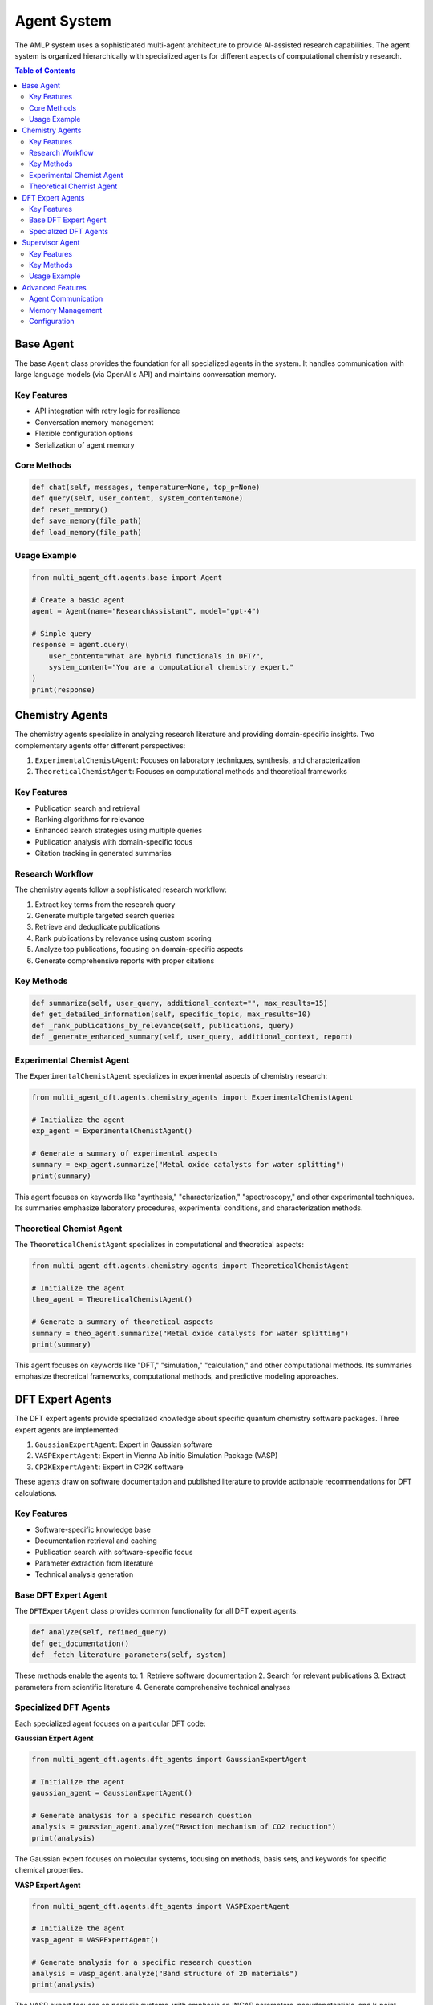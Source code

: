 Agent System
============

The AMLP system uses a sophisticated multi-agent architecture to provide AI-assisted research capabilities. The agent system is organized hierarchically with specialized agents for different aspects of computational chemistry research.

.. contents:: Table of Contents
   :local:
   :depth: 2

Base Agent
---------

The base ``Agent`` class provides the foundation for all specialized agents in the system. It handles communication with large language models (via OpenAI's API) and maintains conversation memory.

Key Features
^^^^^^^^^^^

* API integration with retry logic for resilience
* Conversation memory management
* Flexible configuration options
* Serialization of agent memory

Core Methods
^^^^^^^^^^^

.. code-block:: python

   def chat(self, messages, temperature=None, top_p=None)
   def query(self, user_content, system_content=None)
   def reset_memory()
   def save_memory(file_path)
   def load_memory(file_path)

Usage Example
^^^^^^^^^^^^

.. code-block:: python

   from multi_agent_dft.agents.base import Agent
   
   # Create a basic agent
   agent = Agent(name="ResearchAssistant", model="gpt-4")
   
   # Simple query
   response = agent.query(
       user_content="What are hybrid functionals in DFT?",
       system_content="You are a computational chemistry expert."
   )
   print(response)

Chemistry Agents
--------------

The chemistry agents specialize in analyzing research literature and providing domain-specific insights. Two complementary agents offer different perspectives:

1. ``ExperimentalChemistAgent``: Focuses on laboratory techniques, synthesis, and characterization
2. ``TheoreticalChemistAgent``: Focuses on computational methods and theoretical frameworks

Key Features
^^^^^^^^^^^

* Publication search and retrieval
* Ranking algorithms for relevance
* Enhanced search strategies using multiple queries
* Publication analysis with domain-specific focus
* Citation tracking in generated summaries

Research Workflow
^^^^^^^^^^^^^^^^

The chemistry agents follow a sophisticated research workflow:

1. Extract key terms from the research query
2. Generate multiple targeted search queries
3. Retrieve and deduplicate publications
4. Rank publications by relevance using custom scoring
5. Analyze top publications, focusing on domain-specific aspects
6. Generate comprehensive reports with proper citations

Key Methods
^^^^^^^^^^^

.. code-block:: python

   def summarize(self, user_query, additional_context="", max_results=15)
   def get_detailed_information(self, specific_topic, max_results=10)
   def _rank_publications_by_relevance(self, publications, query)
   def _generate_enhanced_summary(self, user_query, additional_context, report)

Experimental Chemist Agent
^^^^^^^^^^^^^^^^^^^^^^^^^^

The ``ExperimentalChemistAgent`` specializes in experimental aspects of chemistry research:

.. code-block:: python

   from multi_agent_dft.agents.chemistry_agents import ExperimentalChemistAgent
   
   # Initialize the agent
   exp_agent = ExperimentalChemistAgent()
   
   # Generate a summary of experimental aspects
   summary = exp_agent.summarize("Metal oxide catalysts for water splitting")
   print(summary)

This agent focuses on keywords like "synthesis," "characterization," "spectroscopy," and other experimental techniques. Its summaries emphasize laboratory procedures, experimental conditions, and characterization methods.

Theoretical Chemist Agent
^^^^^^^^^^^^^^^^^^^^^^^^

The ``TheoreticalChemistAgent`` specializes in computational and theoretical aspects:

.. code-block:: python

   from multi_agent_dft.agents.chemistry_agents import TheoreticalChemistAgent
   
   # Initialize the agent
   theo_agent = TheoreticalChemistAgent()
   
   # Generate a summary of theoretical aspects
   summary = theo_agent.summarize("Metal oxide catalysts for water splitting")
   print(summary)

This agent focuses on keywords like "DFT," "simulation," "calculation," and other computational methods. Its summaries emphasize theoretical frameworks, computational methods, and predictive modeling approaches.

DFT Expert Agents
---------------

The DFT expert agents provide specialized knowledge about specific quantum chemistry software packages. Three expert agents are implemented:

1. ``GaussianExpertAgent``: Expert in Gaussian software
2. ``VASPExpertAgent``: Expert in Vienna Ab initio Simulation Package (VASP)
3. ``CP2KExpertAgent``: Expert in CP2K software

These agents draw on software documentation and published literature to provide actionable recommendations for DFT calculations.

Key Features
^^^^^^^^^^^

* Software-specific knowledge base
* Documentation retrieval and caching
* Publication search with software-specific focus
* Parameter extraction from literature
* Technical analysis generation

Base DFT Expert Agent
^^^^^^^^^^^^^^^^^^^

The ``DFTExpertAgent`` class provides common functionality for all DFT expert agents:

.. code-block:: python

   def analyze(self, refined_query)
   def get_documentation()
   def _fetch_literature_parameters(self, system)

These methods enable the agents to:
1. Retrieve software documentation
2. Search for relevant publications
3. Extract parameters from scientific literature
4. Generate comprehensive technical analyses

Specialized DFT Agents
^^^^^^^^^^^^^^^^^^^^

Each specialized agent focuses on a particular DFT code:

**Gaussian Expert Agent**

.. code-block:: python

   from multi_agent_dft.agents.dft_agents import GaussianExpertAgent
   
   # Initialize the agent
   gaussian_agent = GaussianExpertAgent()
   
   # Generate analysis for a specific research question
   analysis = gaussian_agent.analyze("Reaction mechanism of CO2 reduction")
   print(analysis)

The Gaussian expert focuses on molecular systems, focusing on methods, basis sets, and keywords for specific chemical properties.

**VASP Expert Agent**

.. code-block:: python

   from multi_agent_dft.agents.dft_agents import VASPExpertAgent
   
   # Initialize the agent
   vasp_agent = VASPExpertAgent()
   
   # Generate analysis for a specific research question
   analysis = vasp_agent.analyze("Band structure of 2D materials")
   print(analysis)

The VASP expert focuses on periodic systems, with emphasis on INCAR parameters, pseudopotentials, and k-point sampling.

**CP2K Expert Agent**

.. code-block:: python

   from multi_agent_dft.agents.dft_agents import CP2KExpertAgent
   
   # Initialize the agent
   cp2k_agent = CP2KExpertAgent()
   
   # Generate analysis for a specific research question
   analysis = cp2k_agent.analyze("Ab initio molecular dynamics of water")
   print(analysis)

The CP2K expert focuses on mixed Gaussian and plane wave methods, with emphasis on input file structure and convergence strategies.

Supervisor Agent
--------------

The ``SupervisorAgent`` integrates information from multiple sources and provides synthesized recommendations. It can serve different roles based on its configuration:

1. **Integration Supervisor**: Synthesizes information from different expert agents
2. **DFT Recommendation Supervisor**: Evaluates input from DFT experts and provides software recommendations

Key Features
^^^^^^^^^^^

* Flexible role-based functionality
* Enhanced model capabilities (uses premium models when available)
* Integration of diverse expert perspectives
* Follow-up question generation for research refinement

Key Methods
^^^^^^^^^^^

.. code-block:: python

   def integrate(self, content, additional_context="")
   def generate_followup_question(self, research_query, max_results=5)

Usage Example
^^^^^^^^^^^^

.. code-block:: python

   from multi_agent_dft.agents.supervisor import SupervisorAgent
   
   # Create integration supervisor
   integration_supervisor = SupervisorAgent(role="Integration")
   
   # Integrate content from multiple experts
   integrated_report = integration_supervisor.integrate(
       f"Experimental Report:\n{exp_content}\n\nTheoretical Report:\n{theo_content}"
   )
   print(integrated_report)
   
   # Create DFT recommendation supervisor
   dft_supervisor = SupervisorAgent(role="DFT_Recommendation")
   
   # Get DFT recommendations
   dft_recommendations = dft_supervisor.integrate(
       f"Gaussian Analysis:\n{gaussian_content}\n\nVASP Analysis:\n{vasp_content}\n\nCP2K Analysis:\n{cp2k_content}"
   )
   print(dft_recommendations)

Advanced Features
--------------

Agent Communication
^^^^^^^^^^^^^^^^^

Agents can communicate with each other through the supervisor agents, which integrate and synthesize information from multiple sources:

.. code-block:: python

   # Multi-agent workflow
   query = "Metal oxide catalysts for water splitting"
   exp_summary = exp_agent.summarize(query)
   theo_summary = theo_agent.summarize(query)
   
   integrated_content = f"Experimental:\n{exp_summary}\n\nTheoretical:\n{theo_summary}"
   integrated_report = integration_supervisor.integrate(integrated_content)
   
   gaussian_analysis = gaussian_agent.analyze(query)
   vasp_analysis = vasp_agent.analyze(query)
   cp2k_analysis = cp2k_agent.analyze(query)
   
   dft_content = f"Gaussian:\n{gaussian_analysis}\n\nVASP:\n{vasp_analysis}\n\nCP2K:\n{cp2k_analysis}"
   dft_recommendations = dft_supervisor.integrate(dft_content)

Memory Management
^^^^^^^^^^^^^^^

Each agent maintains a memory of conversation history, which can be saved and loaded:

.. code-block:: python

   # Save agent memory
   exp_agent.save_memory("experimental_agent_memory.json")
   
   # Load agent memory
   new_exp_agent = ExperimentalChemistAgent()
   new_exp_agent.load_memory("experimental_agent_memory.json")

Configuration
^^^^^^^^^^^

Agents can be configured with custom parameters:

.. code-block:: python

   config = {
       "agents": {
           "models": {
               "default": "gpt-4",
               "premium": "gpt-4-turbo"
           },
           "experimental_chemist": {
               "focus_keywords": ["synthesis", "characterization", "experiment"]
           },
           "theoretical_chemist": {
               "focus_keywords": ["calculation", "DFT", "simulation"]
           },
           "dft_experts": {
               "gaussian": {
                   "doc_url": "https://gaussian.com/capabilities/",
                   "keywords": ["gaussian", "g16", "g09"]
               }
           }
       }
   }
   
   # Create agent with custom config
   custom_exp_agent = ExperimentalChemistAgent(config=config)
